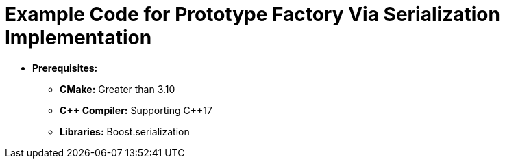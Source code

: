 = Example Code for Prototype Factory Via Serialization Implementation

* **Prerequisites:**
** **CMake:** Greater than 3.10
** **C\++ Compiler:** Supporting C++17
** **Libraries:** Boost.serialization
